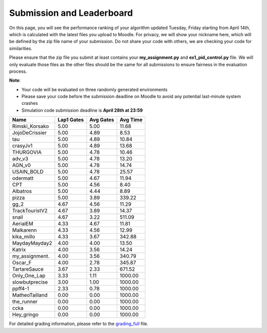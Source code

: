 Submission and Leaderboard
==========================

On this page, you will see the performance ranking of your algorithm updated Tuesday, Friday starting from April 14th, which is calculated with the latest files you upload to Moodle.
For privacy, we will show your nickname here, which will be defined by the zip file name of your submission.
Do not share your code with others, we are checking your code for similarities.

Please ensure that the zip file you submit at least contains your **my_assignment.py** and **ex1_pid_control.py** file. We will only evaluate those files as the other files should be the same for all submissions to ensure fairness in the evaluation process.

**Note**:

- Your code will be evaluated on three randomly generated environments
- Please save your code before the submission deadline on Moodle to avoid any potential last-minute system crashes
- Simulation code submission deadline is **April 28th at 23:59**


============== ========== ========= =========
Name           Lap1 Gates Avg Gates  Avg Time
============== ========== ========= =========
Rimski_Korsako      5.00      5.00     11.68
JojoDeCrissier      5.00      4.89      8.53
tau                 5.00      4.89     10.84
crasyJv1            5.00      4.89     13.68
THURGOVIA           5.00      4.78     10.46
adv_v3              5.00      4.78     13.20
AGN_v0              5.00      4.78     14.74
USAIN_BOLD          5.00      4.78     25.57
odermatt            5.00      4.67     11.94
CPT                 5.00      4.56      8.40
Albatros            5.00      4.44      8.89
pizza               5.00      3.89    339.22
gg_2                4.67      4.56     11.29
TrackTouristV2      4.67      3.89     14.37
snail               4.67      3.22    511.09
AerialEM            4.33      4.67     11.81
Malkarenn           4.33      4.56     12.99
kika_millo          4.33      3.67    342.88
MaydayMayday2       4.00      4.00     13.50
Katrix              4.00      3.56     14.24
my_assignment.      4.00      3.56    340.79
Oscar_F             4.00      2.78    345.87
TartareSauce        3.67      2.33    671.52
Only_One_Lap        3.33      1.11   1000.00
slowbutprecise      3.00      1.00   1000.00
ppff4-1             2.33      0.78   1000.00
MatheoTailland      0.00      0.00   1000.00
the_runner          0.00      0.00   1000.00
ccka                0.00      0.00   1000.00
Hey_gringo          0.00      0.00   1000.00
============== ========== ========= =========

For detailed grading information, please refer to the `grading_full <https://github.com/lis-epfl/micro-502/blob/main/docs/assignment/grading_full.xlsx?raw=true>`_ file.